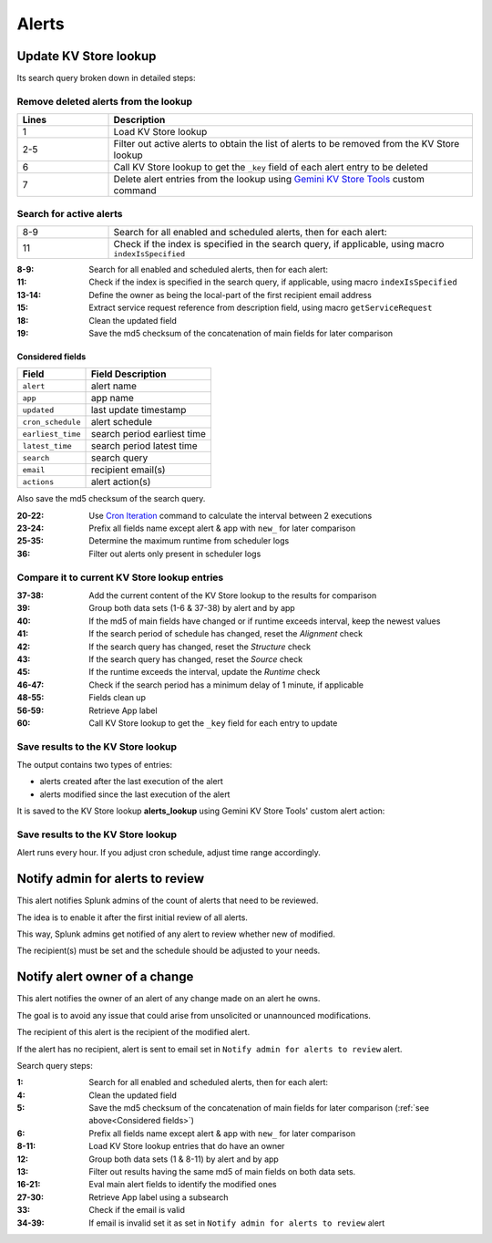 Alerts
======

Update KV Store lookup
######################

Its search query broken down in detailed steps:

Remove deleted alerts from the lookup
-------------------------------------

.. list-table::
   :widths: 20 80
   :header-rows: 1

   * - Lines
     - Description
   * - 1
     - Load KV Store lookup
   * - 2-5
     - Filter out active alerts to obtain the list of alerts to be removed from the KV Store lookup
   * - 6
     - Call KV Store lookup to get the ``_key`` field of each alert entry to be deleted
   * - 7
     - Delete alert entries from the lookup using `Gemini KV Store Tools <https://splunkbase.splunk.com/app/3536/#/details>`_ custom command

Search for active alerts
------------------------

.. list-table::
   :widths: 20 80
   :header-rows: 0

   * - 8-9
     - Search for all enabled and scheduled alerts, then for each alert:
   * - 11
     - Check if the index is specified in the search query, if applicable, using macro ``indexIsSpecified``

:8-9:     Search for all enabled and scheduled alerts, then for each alert:
:11:      Check if the index is specified in the search query, if applicable, using macro ``indexIsSpecified``
:13-14:   Define the owner as being the local-part of the first recipient email address
:15:      Extract service request reference from description field, using macro ``getServiceRequest``
:18:      Clean the updated field
:19:      Save the md5 checksum of the concatenation of main fields for later comparison

Considered fields
*****************

+-------------------+-----------------------------+
| Field             | Field Description           |
+===================+=============================+
| ``alert``         | alert name                  | 
+-------------------+-----------------------------+
| ``app``           | app name                    |
+-------------------+-----------------------------+
| ``updated``       | last update timestamp       | 
+-------------------+-----------------------------+
| ``cron_schedule`` | alert schedule              |
+-------------------+-----------------------------+
| ``earliest_time`` | search period earliest time |
+-------------------+-----------------------------+
| ``latest_time``   | search period latest time   |
+-------------------+-----------------------------+
| ``search``        | search query                |
+-------------------+-----------------------------+
| ``email``         | recipient email(s)          |
+-------------------+-----------------------------+
| ``actions``       | alert action(s)             |
+-------------------+-----------------------------+

Also save the md5 checksum of the search query.

:20-22:   Use `Cron Iteration <https://splunkbase.splunk.com/app/4027/#/details>`_ command to calculate the interval between 2 executions
:23-24:   Prefix all fields name except alert & app with ``new_`` for later comparison
:25-35:   Determine the maximum runtime from scheduler logs
:36:      Filter out alerts only present in scheduler logs

Compare it to current KV Store lookup entries
---------------------------------------------

:37-38:   Add the current content of the KV Store lookup to the results for comparison
:39:      Group both data sets (1-6 & 37-38) by alert and by app
:40:      If the md5 of main fields have changed or if runtime exceeds interval, keep the newest values
:41:      If the search period of schedule has changed, reset the *Alignment* check
:42:      If the search query has changed, reset the *Structure* check
:43:      If the search query has changed, reset the *Source* check
:45:      If the runtime exceeds the interval, update the *Runtime* check
:46-47:   Check if the search period has a minimum delay of 1 minute, if applicable
:48-55:   Fields clean up
:56-59:   Retrieve App label
:60:      Call KV Store lookup to get the ``_key`` field for each entry to update

Save results to the KV Store lookup
-----------------------------------

The output contains two types of entries:

- alerts created after the last execution of the alert
- alerts modified since the last execution of the alert

It is saved to the KV Store lookup **alerts_lookup** using Gemini KV Store Tools' custom alert action:

.. image:: img/alert_action_kv_store.png
   :align: center
   
Save results to the KV Store lookup
-----------------------------------

Alert runs every hour. If you adjust cron schedule, adjust time range accordingly.

Notify admin for alerts to review
#################################

This alert notifies Splunk admins of the count of alerts that need to be reviewed.

The idea is to enable it after the first initial review of all alerts.

This way, Splunk admins get notified of any alert to review whether new of modified.

The recipient(s) must be set and the schedule should be adjusted to your needs.

Notify alert owner of a change 
##############################

This alert notifies the owner of an alert of any change made on an alert he owns.

The goal is to avoid any issue that could arise from unsolicited or unannounced modifications.

The recipient of this alert is the recipient of the modified alert.

If the alert has no recipient, alert is sent to email set in ``Notify admin for alerts to review`` alert.

Search query steps:

:1:       Search for all enabled and scheduled alerts, then for each alert:
:4:       Clean the updated field
:5:       Save the md5 checksum of the concatenation of main fields for later comparison (:ref:`see above<Considered fields>`)
:6:       Prefix all fields name except alert & app with ``new_`` for later comparison
:8-11:    Load KV Store lookup entries that do have an owner
:12:      Group both data sets (1 & 8-11) by alert and by app
:13:      Filter out results having the same md5 of main fields on both data sets.
:16-21:   Eval main alert fields to identify the modified ones
:27-30:   Retrieve App label using a subsearch
:33:      Check if the email is valid
:34-39:   If email is invalid set it as set in ``Notify admin for alerts to review`` alert
